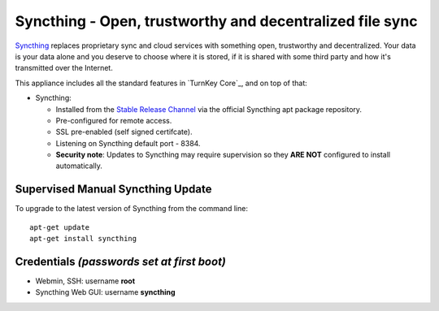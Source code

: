 Syncthing - Open, trustworthy and decentralized file sync
=========================================================

Syncthing_ replaces proprietary sync and cloud services with something open,
trustworthy and decentralized. Your data is your data alone and you deserve
to choose where it is stored, if it is shared with some third party and how
it's transmitted over the Internet.

This appliance includes all the standard features in `TurnKey Core`_,
and on top of that:

- Syncthing: 
  
  - Installed from the `Stable Release Channel`_ via the official Syncthing
    apt package repository.

  - Pre-configured for remote access.

  - SSL pre-enabled (self signed certifcate).

  - Listening on Syncthing default port - 8384.

  - **Security note**: Updates to Syncthing may require supervision so
    they **ARE NOT** configured to install automatically.


Supervised Manual Syncthing Update
----------------------------------

To upgrade to the latest version of Syncthing from the command line::

    apt-get update
    apt-get install syncthing


Credentials *(passwords set at first boot)*
-------------------------------------------

-  Webmin, SSH: username **root**
-  Syncthing Web GUI: username **syncthing**

.. _Syncthing: https://syncthing.net/
.. _Stable Release Channel: https://docs.syncthing.net/users/releases.html
